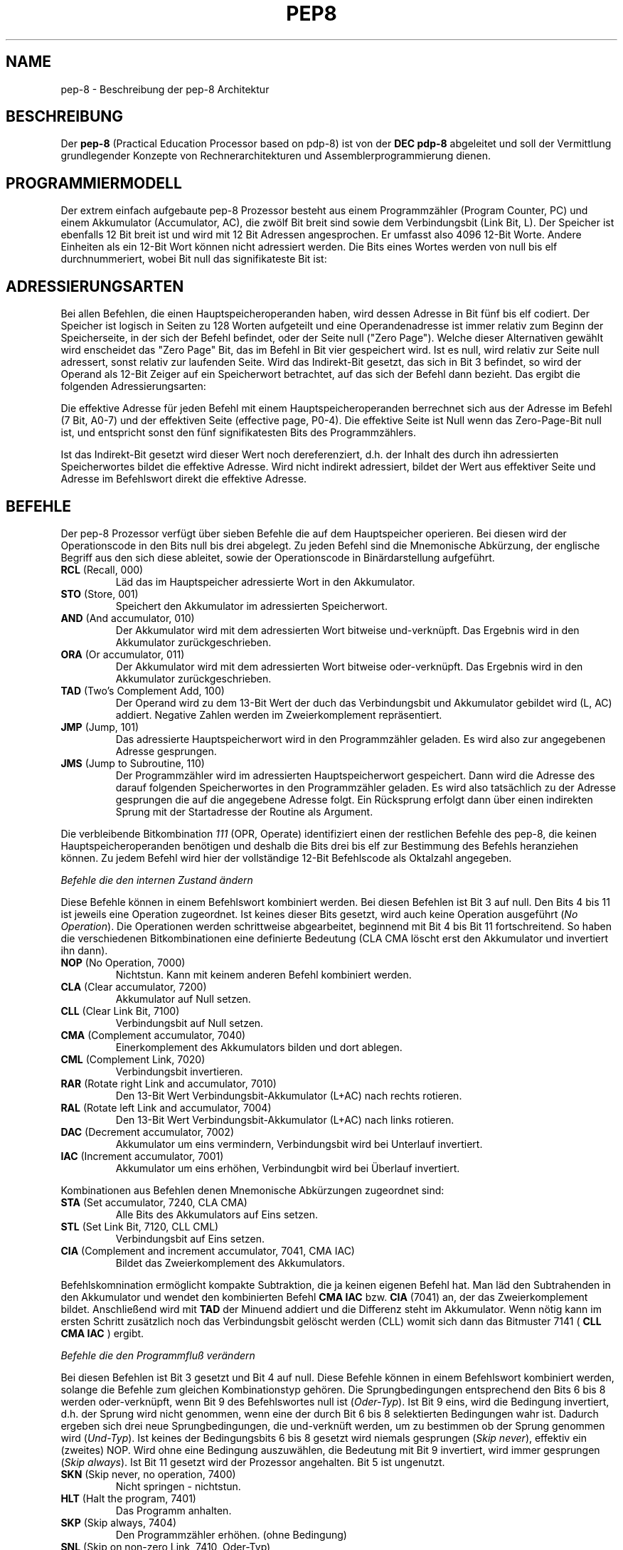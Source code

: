 .do hla de
.do hpf hyphen.den
.TH PEP8 7 "2005-07-11" "pep\-8 Projekt" "pep\-8 Projekt Handbuch" \" -*- nroff -*-
.SH NAME
pep-8 \- Beschreibung der pep-8 Architektur
.SH BESCHREIBUNG
Der
.BR pep\-8
(Practical Education Processor based on pdp-8) ist von der
.BR "DEC pdp-8"
abgeleitet und soll der Vermittlung grundlegender Konzepte
von Rechnerarchitekturen und Assemblerprogrammierung dienen.
.SH PROGRAMMIERMODELL
Der extrem einfach aufgebaute pep-8 Prozessor besteht aus einem
Programmzähler (Program Counter, PC) und einem Akkumulator (Accumulator, AC),
die zwölf Bit breit sind sowie dem Verbindungsbit (Link Bit, L).
Der Speicher ist ebenfalls 12 Bit breit ist und wird
mit 12 Bit Adressen angesprochen. Er umfasst also 4096
12\-Bit Worte. Andere Einheiten als ein 12\-Bit Wort
können nicht adressiert werden.
Die Bits eines Wortes werden von null bis elf durchnummeriert, wobei Bit null das
signifikateste Bit ist:
.PP
.TS
center tab(&) ;
| c | c | c | c | c | c | c | c | c | c | c | c |
| c | c | c | c | c | c | c | c | c | c | c | c |
| c | c | c | c | c | c | c | c | c | c | c | c | .
_&_&_&_&_&_&_&_&_&_&_&_
 0& 1& 2& 3& 4& 5& 6& 7& 8& 9&10&11
_&_&_&_&_&_&_&_&_&_&_&_
.TE
.SH ADRESSIERUNGSARTEN
Bei allen Befehlen, die einen Hauptspeicheroperanden haben, wird dessen
Adresse in Bit fünf bis elf codiert. Der Speicher ist logisch in Seiten
zu 128 Worten aufgeteilt und eine Operandenadresse ist immer relativ zum
Beginn der Speicherseite, in der sich der Befehl befindet, oder der
Seite null ("Zero Page"). Welche dieser Alternativen gewählt wird enscheidet
das "Zero Page" Bit, das im Befehl in Bit vier gespeichert wird.
Ist es null, wird relativ zur Seite null adressert, sonst relativ zur
laufenden Seite.
Wird das Indirekt\-Bit gesetzt, das sich in Bit 3
befindet, so wird der Operand als 12\-Bit Zeiger auf ein Speicherwort
betrachtet, auf das sich der Befehl dann bezieht.
Das ergibt die folgenden Adressierungsarten:
.PP
.TS
center tab(&) ;
| l | c | c | c | l |.
_&_&_&_&_
Name & I & ZP & Bits & Erreichbare Worte
_&_&_&_&_
Seitenrelativ & 0 & 1 & 7 Bit & In der aktuellen Seite
Zero Page & 0 & 0 & 7 Bit & In der nullten Seite
Indirekt & 1 & 1 & 12 Bit & Im gesamten Speicher, Zeiger in der aktuellen Seite
Indirekt Zero Page & 1 & 0 & 12 Bit & Im gesamten Speicher, Zeiger in der nullten Seite
_&_&_&_&_
.TE
.PP
Die effektive Adresse für jeden Befehl mit einem Hauptspeicheroperanden
berrechnet sich aus der Adresse im Befehl (7 Bit, A0-7) und der effektiven Seite 
(effective page, P0-4).
Die effektive Seite ist Null wenn das Zero\-Page\-Bit null ist, und entspricht 
sonst den fünf signifikatesten Bits des Programmzählers. 
.PP
.TS
center tab(&) ;
| c | c | c | c | c | c | c | c | c | c | c | c |
| c | c | c | c | c | c | c | c | c | c | c | c |
| c | c | c | c | c | c | c | c | c | c | c | c |
cccccccccccc.
_&_&_&_&_&_&_&_&_&_&_&_
0& 1& 2& 3& 4& 5& 6& 7& 8& 9&10&11
_&_&_&_&_&_&_&_&_&_&_&_
P0&P1&P2&P3&P4&A0&A1&A2&A3&A4&A5&A6
.TE
.PP
Ist das Indirekt\-Bit
gesetzt wird dieser Wert noch dereferenziert, d.h. der Inhalt des durch ihn 
adressierten Speicherwortes bildet die effektive Adresse. 
Wird nicht indirekt adressiert, bildet der Wert aus effektiver Seite und 
Adresse im Befehlswort direkt die effektive Adresse.
.SH BEFEHLE
Der pep-8 Prozessor verfügt über sieben Befehle die auf dem Hauptspeicher
operieren. Bei diesen wird der Operationscode in den Bits null bis drei
abgelegt. Zu jeden Befehl sind die Mnemonische
Abkürzung, der englische Begriff aus den sich diese ableitet, sowie der
Operationscode in Binärdarstellung aufgeführt.
.TP
.BR RCL " (Recall, 000)"
Läd das im Hauptspeicher adressierte Wort in den Akkumulator.
.TP
.BR STO " (Store, 001) "
Speichert den Akkumulator im adressierten Speicherwort.
.TP
.BR AND " (And accumulator, 010)"
Der Akkumulator wird mit dem adressierten Wort bitweise und-verknüpft.
Das Ergebnis wird in den Akkumulator zurückgeschrieben.
.TP
.BR ORA " (Or accumulator, 011)"
Der Akkumulator wird mit dem adressierten Wort bitweise oder-verknüpft.
Das Ergebnis wird in den Akkumulator zurückgeschrieben.
.TP
.BR TAD " (Two's Complement Add, 100)"
Der Operand wird zu dem 13\-Bit Wert der duch das
Verbindungsbit und Akkumulator gebildet wird (L, AC) addiert. Negative
Zahlen werden im Zweierkomplement repräsentiert.
.TP
.BR JMP " (Jump, 101)"
Das adressierte Hauptspeicherwort wird in den Programmzähler geladen.
Es wird also zur angegebenen Adresse gesprungen.
.TP
.BR JMS " (Jump to Subroutine, 110)"
Der Programmzähler wird im adressierten Hauptspeicherwort gespeichert.
Dann wird die Adresse des darauf folgenden Speicherwortes in den
Programmzähler geladen. Es wird also tatsächlich zu der Adresse gesprungen 
die auf die angegebene Adresse folgt. Ein Rücksprung erfolgt dann über einen
indirekten Sprung mit der Startadresse der Routine als Argument.
.PP
Die verbleibende Bitkombination 
.I 111 
(OPR, Operate) identifiziert einen der restlichen Befehle
des pep-8, die keinen Hauptspeicheroperanden benötigen und deshalb
die Bits drei bis elf zur Bestimmung des Befehls heranziehen können. Zu jedem
Befehl wird hier der vollständige 12\-Bit Befehlscode als Oktalzahl angegeben.
.PP
.I "Befehle die den internen Zustand ändern"
.PP
Diese Befehle können in einem Befehlswort kombiniert werden.
Bei diesen Befehlen ist Bit 3 auf null. Den Bits 4 bis 11 ist jeweils eine Operation zugeordnet.
Ist keines dieser Bits gesetzt, wird auch keine Operation ausgeführt 
.RI ( "No Operation" ). 
Die Operationen werden schrittweise abgearbeitet, beginnend mit Bit 4 bis Bit 11 
fortschreitend. So haben die verschiedenen Bitkombinationen eine definierte Bedeutung (CLA CMA löscht erst den 
Akkumulator und invertiert ihn dann).
.TP
.BR NOP " (No Operation, 7000)"
Nichtstun. Kann mit keinem anderen Befehl kombiniert werden.
.TP
.BR CLA " (Clear accumulator, 7200)"
Akkumulator auf Null setzen.
.TP
.BR CLL " (Clear Link Bit, 7100)"
Verbindungsbit auf Null setzen.
.TP
.BR CMA " (Complement accumulator, 7040)"
Einerkomplement des Akkumulators bilden und dort ablegen.
.TP
.BR CML " (Complement Link, 7020)"
Verbindungsbit invertieren.
.TP
.BR RAR " (Rotate right Link and accumulator, 7010)"
Den 13\-Bit Wert Verbindungsbit-Akkumulator (L+AC) nach rechts rotieren.
.TP
.BR RAL " (Rotate left Link and accumulator, 7004)"
Den 13\-Bit Wert Verbindungsbit-Akkumulator (L+AC) nach links rotieren.
.TP
.BR DAC " (Decrement accumulator, 7002)"
Akkumulator um eins vermindern, Verbindungsbit wird bei Unterlauf invertiert.
.TP
.BR IAC " (Increment accumulator, 7001)"
Akkumulator um eins erhöhen, Verbindungbit wird bei Überlauf invertiert.
.PP
Kombinationen aus Befehlen denen Mnemonische Abkürzungen zugeordnet sind:
.TP
.BR STA " (Set accumulator, 7240, CLA CMA)"
Alle Bits des Akkumulators auf Eins setzen.
.TP
.BR STL " (Set Link Bit, 7120, CLL CML)"
Verbindungsbit auf Eins setzen.
.TP
.BR CIA " (Complement and increment accumulator, 7041, CMA IAC)"
Bildet das Zweierkomplement des Akkumulators.
.PP
Befehlskomnination ermöglicht kompakte Subtraktion, die ja keinen eigenen Befehl hat.
Man läd den Subtrahenden in den Akkumulator und wendet den kombinierten
Befehl
.B "CMA IAC" 
bzw. 
.B "CIA"
(7041) an, der das Zweierkomplement bildet.
Anschließend wird mit
.B TAD
der Minuend addiert und die Differenz steht im Akkumulator. Wenn nötig kann
im ersten Schritt zusätzlich noch das Verbindungsbit gelöscht werden (CLL) womit sich dann
das Bitmuster 7141 (
.B "CLL CMA IAC"
) ergibt.
.PP
.I "Befehle die den Programmfluß verändern"
.PP
Bei diesen Befehlen ist Bit 3 gesetzt und Bit 4 auf null.
Diese Befehle können in einem Befehlswort kombiniert werden, solange die 
Befehle zum gleichen Kombinationstyp gehören. 
Die Sprungbedingungen entsprechend den Bits 6 bis 8
werden oder-verknüpft, wenn Bit 9 des Befehlswortes null ist
.RI ( Oder-Typ ).
Ist Bit 9 eins, wird die Bedingung invertiert, d.h. der Sprung wird nicht genommen, wenn 
eine der durch Bit 6 bis 8 selektierten Bedingungen wahr ist. Dadurch ergeben sich drei neue 
Sprungbedingungen, die und-verknüft werden, um zu bestimmen ob der Sprung genommen wird
.RI ( Und-Typ ). 
Ist keines der Bedingungsbits 6 bis 8 gesetzt wird niemals gesprungen
.RI ( "Skip never" ),
effektiv ein (zweites) NOP. Wird ohne eine Bedingung auszuwählen, die Bedeutung 
mit Bit 9 invertiert, wird immer gesprungen 
.RI ( "Skip always" ).
Ist Bit 11 gesetzt wird der Prozessor angehalten. Bit 5 ist ungenutzt.
.TP
.BR SKN " (Skip never, no operation, 7400)"
Nicht springen - nichtstun.
.TP
.BR HLT " (Halt the program, 7401)"
Das Programm anhalten.
.TP
.BR SKP " (Skip always, 7404)"
Den Programmzähler erhöhen. (ohne Bedingung)
.TP
.BR SNL " (Skip on non-zero Link, 7410, Oder-Typ)"
Wenn das Verbindungsbit nicht null ist, den Programmzähler erhöhen.
.TP
.BR SZA " (Skip on zero accumulator, 7420, Oder-Typ)"
Wenn der Akkumulator null ist, den Programmzähler erhöhen.
.TP
.BR SMA " (Skip on minus accumulator, 7440, Oder-Typ)"
Bei negativem Akkumulator den Programmzähler erhöhen.
.TP
.BR SZL " (Skip on zero Link, 7414, Und-Typ)"
Wenn das Verbindungsbit null ist, den Programmzähler erhöhen.
.TP
.BR SNA " (Skip on non-zero accumulator, 7424, Und-Typ)"
Wenn der Akkumulator nicht null ist, den Programmzähler erhöhen.
.TP
.BR SPA " (Skip on plus accumulator, 7444, Und-Typ)"
Bei positivem Akkumulator den Programmzähler erhöhen.
.PP
.I "Befehle zum Ansprechen von Ein-/Ausgabegeräten"
.PP
Mit diesen Befehlen werden Ein-/Ausgabegeräte angesteuert.
Der pep-8 Prozessor unterstützt bis zu 16 Geräte die 
mehrere Untereinheiten unterstützen können.
Bei diesen Befehlen sind Bit 3 und Bit 4 gesetzt.
Das jeweils angesprochene Gerät wird im Befehlswort in den Bits 8 bis 11 kodiert.
Die angegeben Mnemonischen Abkürzungen gelten für 
zeichenorientierte Geräte. Andere Geräte können die Bits 5 bis 7 
unter Umständen anders verwenden.
Diese Befehle können nicht kombiniert werden.
.TP
.BR SRI " (Skip on ready for input, 7460)"
Den Programmzähler erhöhen wenn der Eingabekanal bereit ist.
.TP
.BR SRO " (Skip on ready for output, 7462)"
Den Programmzähler erhöhen wenn der Ausgabekanal bereit ist.
.TP
.BR DGA " (Device get word to accumulator, 7564)"
Den  Akkumulator mit dem aktuellen Wert des Eingabekanals laden.
.TP
.BR DPA " (Device put word from accumulator, 7566)"
Den Wert des Akkumulators in den Ausgabekanal schreiben.
.TP
.BR DUS " (Device unit select, 7670)"
Untereinheit gemäß dem Wert im Akkumulator auswählen.
.TP
.BR DGS " (Device get status word, 7672)"
Statuswort des Geräts bzw. der Untereinheit im Akkumulator speichern.
.TP
.BR DSM " (Device sense mask, 7774)"
Den Wert des Akkumulators als Meldungsauswahlmaske an das Gerät 
übergeben.
.TP
.BR RSD " (Reset device, 7776)"
Das Gerät zurücksetzen und Untereinheit null auswählen.
.PP
.SH GERÄTE
.I Teletype, Gerät 0 (Null)
.PP
In Verbindung mit dem Terminalsimulator 
.BR teletype (1)
kann 
.BR pepsi (1)
Zeichen ein- und ausgeben, wenn das Gerät beim Start freigeschaltet wird.
Das Teletype (TTY) unterstützt die Befehle 
.BR SRI ",  " SRO ", " DGA " und " DPA . 
.PP
.I Papertape Reader, Gerät 1
.PP
Dem Gerät wird beim Freischalten eine Datei zugewiesen aus der  Einzelzeichen gelesen 
werden können. Am Dateiende geht das Grät in den nicht-bereit Zustand. Der Papertape 
Reader unterstützt die Befehle 
.BR SRI " und " DGA .
.PP
.I X/Y-Point Plotter (Scope), Gerät 2
.PP
Diese Gerät simuliert ein Oszilloskop dessen X- und Y-Eingänge über zwei AD-Wandler angesteuert werden. 
Programmgesteuert kann - nach der Ansteuerung der korrekten Koordinaten - der Elektronenstrahl kurz verstärkt 
werden und so ein Punkt im (lang nachleuchtenden) Phosphor des Bildschirms erzeugt werden.
.SH SIEHE AUCH
.BR pot (1),
.BR pot (5),
.BR pepsi (1)
.BR teletype (1)
.BR scope (1)
